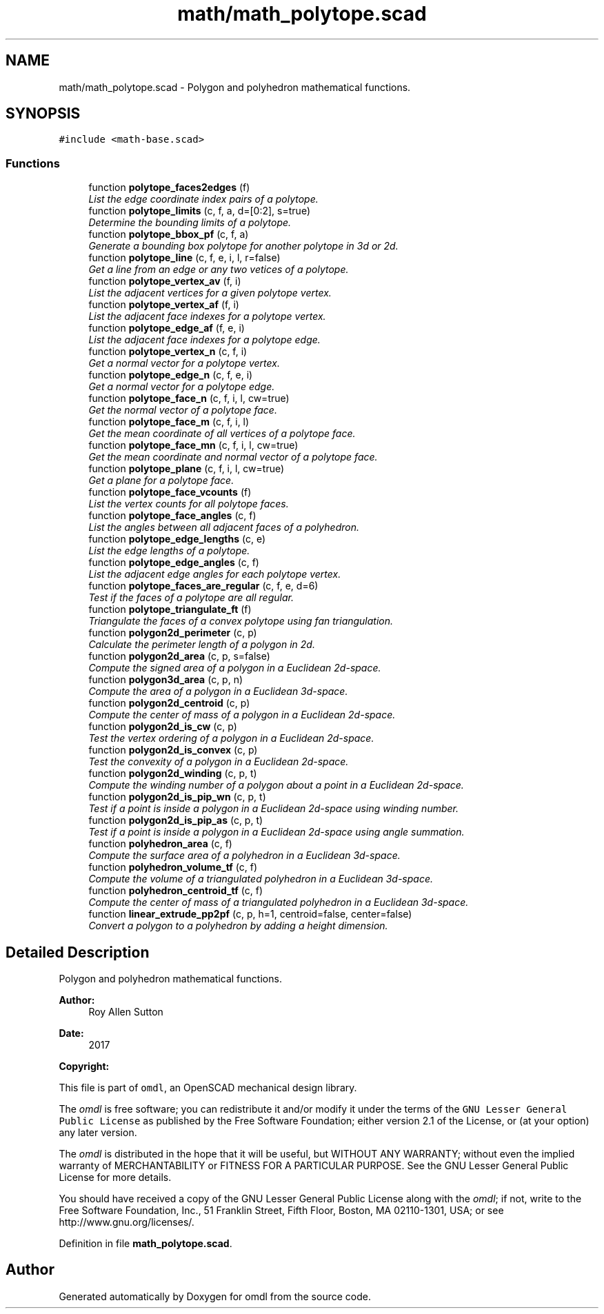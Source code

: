 .TH "math/math_polytope.scad" 3 "Fri Apr 7 2017" "Version v0.6.1" "omdl" \" -*- nroff -*-
.ad l
.nh
.SH NAME
math/math_polytope.scad \- Polygon and polyhedron mathematical functions\&.  

.SH SYNOPSIS
.br
.PP
\fC#include <math-base\&.scad>\fP
.br

.SS "Functions"

.in +1c
.ti -1c
.RI "function \fBpolytope_faces2edges\fP (f)"
.br
.RI "\fIList the edge coordinate index pairs of a polytope\&. \fP"
.ti -1c
.RI "function \fBpolytope_limits\fP (c, f, a, d=[0:2], s=true)"
.br
.RI "\fIDetermine the bounding limits of a polytope\&. \fP"
.ti -1c
.RI "function \fBpolytope_bbox_pf\fP (c, f, a)"
.br
.RI "\fIGenerate a bounding box polytope for another polytope in 3d or 2d\&. \fP"
.ti -1c
.RI "function \fBpolytope_line\fP (c, f, e, i, l, r=false)"
.br
.RI "\fIGet a line from an edge or any two vetices of a polytope\&. \fP"
.ti -1c
.RI "function \fBpolytope_vertex_av\fP (f, i)"
.br
.RI "\fIList the adjacent vertices for a given polytope vertex\&. \fP"
.ti -1c
.RI "function \fBpolytope_vertex_af\fP (f, i)"
.br
.RI "\fIList the adjacent face indexes for a polytope vertex\&. \fP"
.ti -1c
.RI "function \fBpolytope_edge_af\fP (f, e, i)"
.br
.RI "\fIList the adjacent face indexes for a polytope edge\&. \fP"
.ti -1c
.RI "function \fBpolytope_vertex_n\fP (c, f, i)"
.br
.RI "\fIGet a normal vector for a polytope vertex\&. \fP"
.ti -1c
.RI "function \fBpolytope_edge_n\fP (c, f, e, i)"
.br
.RI "\fIGet a normal vector for a polytope edge\&. \fP"
.ti -1c
.RI "function \fBpolytope_face_n\fP (c, f, i, l, cw=true)"
.br
.RI "\fIGet the normal vector of a polytope face\&. \fP"
.ti -1c
.RI "function \fBpolytope_face_m\fP (c, f, i, l)"
.br
.RI "\fIGet the mean coordinate of all vertices of a polytope face\&. \fP"
.ti -1c
.RI "function \fBpolytope_face_mn\fP (c, f, i, l, cw=true)"
.br
.RI "\fIGet the mean coordinate and normal vector of a polytope face\&. \fP"
.ti -1c
.RI "function \fBpolytope_plane\fP (c, f, i, l, cw=true)"
.br
.RI "\fIGet a plane for a polytope face\&. \fP"
.ti -1c
.RI "function \fBpolytope_face_vcounts\fP (f)"
.br
.RI "\fIList the vertex counts for all polytope faces\&. \fP"
.ti -1c
.RI "function \fBpolytope_face_angles\fP (c, f)"
.br
.RI "\fIList the angles between all adjacent faces of a polyhedron\&. \fP"
.ti -1c
.RI "function \fBpolytope_edge_lengths\fP (c, e)"
.br
.RI "\fIList the edge lengths of a polytope\&. \fP"
.ti -1c
.RI "function \fBpolytope_edge_angles\fP (c, f)"
.br
.RI "\fIList the adjacent edge angles for each polytope vertex\&. \fP"
.ti -1c
.RI "function \fBpolytope_faces_are_regular\fP (c, f, e, d=6)"
.br
.RI "\fITest if the faces of a polytope are all regular\&. \fP"
.ti -1c
.RI "function \fBpolytope_triangulate_ft\fP (f)"
.br
.RI "\fITriangulate the faces of a convex polytope using fan triangulation\&. \fP"
.ti -1c
.RI "function \fBpolygon2d_perimeter\fP (c, p)"
.br
.RI "\fICalculate the perimeter length of a polygon in 2d\&. \fP"
.ti -1c
.RI "function \fBpolygon2d_area\fP (c, p, s=false)"
.br
.RI "\fICompute the signed area of a polygon in a Euclidean 2d-space\&. \fP"
.ti -1c
.RI "function \fBpolygon3d_area\fP (c, p, n)"
.br
.RI "\fICompute the area of a polygon in a Euclidean 3d-space\&. \fP"
.ti -1c
.RI "function \fBpolygon2d_centroid\fP (c, p)"
.br
.RI "\fICompute the center of mass of a polygon in a Euclidean 2d-space\&. \fP"
.ti -1c
.RI "function \fBpolygon2d_is_cw\fP (c, p)"
.br
.RI "\fITest the vertex ordering of a polygon in a Euclidean 2d-space\&. \fP"
.ti -1c
.RI "function \fBpolygon2d_is_convex\fP (c, p)"
.br
.RI "\fITest the convexity of a polygon in a Euclidean 2d-space\&. \fP"
.ti -1c
.RI "function \fBpolygon2d_winding\fP (c, p, t)"
.br
.RI "\fICompute the winding number of a polygon about a point in a Euclidean 2d-space\&. \fP"
.ti -1c
.RI "function \fBpolygon2d_is_pip_wn\fP (c, p, t)"
.br
.RI "\fITest if a point is inside a polygon in a Euclidean 2d-space using winding number\&. \fP"
.ti -1c
.RI "function \fBpolygon2d_is_pip_as\fP (c, p, t)"
.br
.RI "\fITest if a point is inside a polygon in a Euclidean 2d-space using angle summation\&. \fP"
.ti -1c
.RI "function \fBpolyhedron_area\fP (c, f)"
.br
.RI "\fICompute the surface area of a polyhedron in a Euclidean 3d-space\&. \fP"
.ti -1c
.RI "function \fBpolyhedron_volume_tf\fP (c, f)"
.br
.RI "\fICompute the volume of a triangulated polyhedron in a Euclidean 3d-space\&. \fP"
.ti -1c
.RI "function \fBpolyhedron_centroid_tf\fP (c, f)"
.br
.RI "\fICompute the center of mass of a triangulated polyhedron in a Euclidean 3d-space\&. \fP"
.ti -1c
.RI "function \fBlinear_extrude_pp2pf\fP (c, p, h=1, centroid=false, center=false)"
.br
.RI "\fIConvert a polygon to a polyhedron by adding a height dimension\&. \fP"
.in -1c
.SH "Detailed Description"
.PP 
Polygon and polyhedron mathematical functions\&. 


.PP
\fBAuthor:\fP
.RS 4
Roy Allen Sutton 
.RE
.PP
\fBDate:\fP
.RS 4
2017
.RE
.PP
\fBCopyright:\fP
.RS 4
.RE
.PP
This file is part of \fComdl\fP, an OpenSCAD mechanical design library\&.
.PP
The \fIomdl\fP is free software; you can redistribute it and/or modify it under the terms of the \fCGNU Lesser General Public License\fP as published by the Free Software Foundation; either version 2\&.1 of the License, or (at your option) any later version\&.
.PP
The \fIomdl\fP is distributed in the hope that it will be useful, but WITHOUT ANY WARRANTY; without even the implied warranty of MERCHANTABILITY or FITNESS FOR A PARTICULAR PURPOSE\&. See the GNU Lesser General Public License for more details\&.
.PP
You should have received a copy of the GNU Lesser General Public License along with the \fIomdl\fP; if not, write to the Free Software Foundation, Inc\&., 51 Franklin Street, Fifth Floor, Boston, MA 02110-1301, USA; or see http://www.gnu.org/licenses/\&. 
.PP
Definition in file \fBmath_polytope\&.scad\fP\&.
.SH "Author"
.PP 
Generated automatically by Doxygen for omdl from the source code\&.

